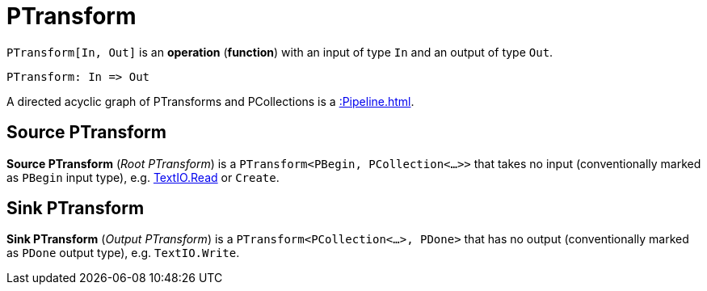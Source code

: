 = PTransform

`PTransform[In, Out]` is an *operation* (*function*) with an input of type `In` and an output of type `Out`.

[source,plaintext]
----
PTransform: In => Out
----

A directed acyclic graph of PTransforms and PCollections is a xref::Pipeline.adoc[].

== [[source]] Source PTransform

*Source PTransform* (_Root PTransform_) is a `PTransform<PBegin, PCollection<...>>` that takes no input (conventionally marked as `PBegin` input type), e.g. xref:TextIO.adoc#read[TextIO.Read] or `Create`.

== [[sink]] Sink PTransform

*Sink PTransform* (_Output PTransform_) is a `PTransform<PCollection<...>, PDone>` that has no output (conventionally marked as `PDone` output type), e.g. `TextIO.Write`.
